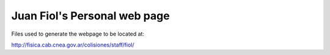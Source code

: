 Juan Fiol's Personal web page 
------------------------------


Files used to generate the webpage to be located at: 

http://fisica.cab.cnea.gov.ar/colisiones/staff/fiol/


